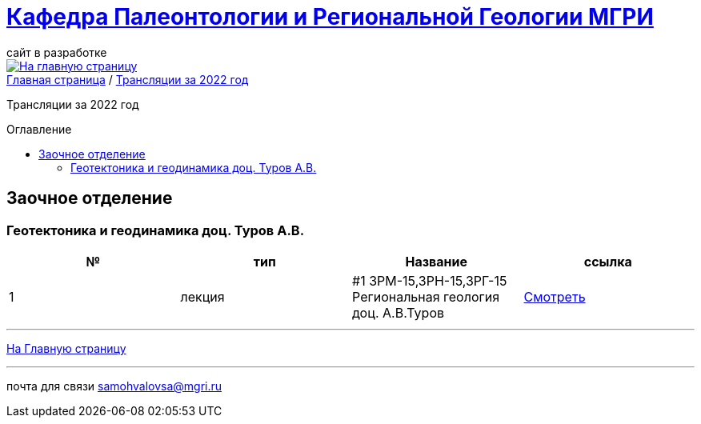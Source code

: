 = https://mgri-university.github.io/reggeo/index.html[Кафедра Палеонтологии и Региональной Геологии МГРИ]
сайт в разработке 
:imagesdir: images
:toc: preamble
:toc-title: Оглавление
:toclevels: 2 


[link=https://mgri-university.github.io/reggeo/index.html]
image::emb2010.jpg[На главную страницу] 


[sidebar]
https://mgri-university.github.io/reggeo/index.html[Главная страница] / https://mgri-university.github.io/reggeo/translations_2022.html[Трансляции за 2022 год]

Трансляции за 2022 год

== Заочное отделение
=== Геотектоника и геодинамика доц. Туров А.В.
|===
|№	|тип |Название	|ссылка	



|1|лекция|#1 ЗРМ-15,ЗРН-15,ЗРГ-15  Региональная геология доц. А.В.Туров|https://youtu.be/-4weIYz5VSU[Смотреть]

|===




''''
https://mgri-university.github.io/reggeo/index.html[На Главную страницу]

''''

почта для связи samohvalovsa@mgri.ru
